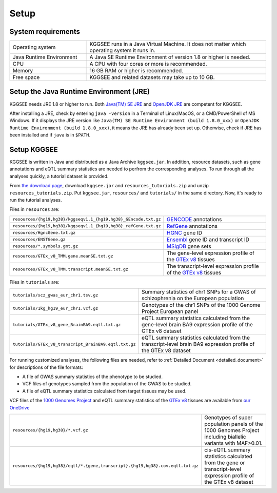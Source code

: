 .. _setup:

=====
Setup
=====


System requirements
===================

.. list-table::
    :widths: 3 7
    :header-rows: 0
    :class: tight-table

    * - Operating system
      - KGGSEE runs in a Java Virtual Machine. It does not matter which operating system it runs in.
    * - Java Runtime Environment
      - A Java SE Runtime Environment of version 1.8 or higher is needed.
    * - CPU
      - A CPU with four cores or more is recommended.
    * - Memory
      - 16 GB RAM or higher is recommended.
    * - Free space
      - KGGSEE and related datasets may take up to 10 GB.


Setup the Java Runtime Environment (JRE)
========================================

KGGSEE needs JRE 1.8 or higher to run. Both `Java(TM) SE JRE <https://java.com/en/download/manual.jsp>`_ and `OpenJDK JRE <https://openjdk.java.net/install>`_ are competent for KGGSEE.

After installing a JRE, check by entering ``java -version`` in a Terminal of Linux/MacOS, or a CMD/PowerShell of MS Windows. If it displays the JRE version like ``Java(TM) SE Runtime Environment (build 1.8.0_xxx)`` or ``OpenJDK Runtime Environment (build 1.8.0_xxx)``, it means the JRE has already been set up. Otherwise, check if JRE has been installed and if ``java`` is in ``$PATH``.


Setup KGGSEE
============

KGGSEE is written in Java and distributed as a Java Archive ``kggsee.jar``. In addition, resource datasets, such as gene annotations and eQTL summary statistics are needed to perfrom the corresponding analyses. To run through all the analyses quickly, a tutorial dataset is provided.

From `the download page <http://pmglab.top/kggsee/#/download>`_, download ``kggsee.jar`` and ``resources_tutorials.zip`` and unzip ``resources_tutorials.zip``. Put ``kggsee.jar``, ``resources/`` and ``tutorials/`` in the same directory. Now, it's ready to run the tutorial analyses.


Files in ``resources`` are:

.. list-table::
    :widths: 1 1
    :header-rows: 0
    :class: tight-table

    * - ``resources/{hg19,hg38}/kggseqv1.1_{hg19,hg38}_GEncode.txt.gz``
      - `GENCODE <https://www.gencodegenes.org>`_ annotations
    * - ``resources/{hg19,hg38}/kggseqv1.1_{hg19,hg38}_refGene.txt.gz``
      - `RefGene <https://www.ncbi.nlm.nih.gov/refseq/rsg>`_ annotations
    * - ``resources/HgncGene.txt.gz``
      - `HGNC <https://www.genenames.org>`_ gene ID
    * - ``resources/ENSTGene.gz``
      - `Ensembl <https://www.ensembl.org/index.html>`_ gene ID and transcript ID
    * - ``resources/*.symbols.gmt.gz``
      - `MSigDB <http://www.gsea-msigdb.org/gsea/msigdb/index.jsp>`_ gene sets
    * - ``resources/GTEx_v8_TMM.gene.meanSE.txt.gz``
      - The gene-level expression profile of the `GTEx v8 <https://www.gtexportal.org/home/>`_ tissues
    * - ``resources/GTEx_v8_TMM.transcript.meanSE.txt.gz``
      - The transcript-level expression profile of the `GTEx v8 <https://www.gtexportal.org/home/>`_ tissues 


Files in ``tutorials`` are:

.. list-table::
    :widths: 1 1
    :header-rows: 0
    :class: tight-table
    
    * - ``tutorials/scz_gwas_eur_chr1.tsv.gz``
      - Summary statistics of chr1 SNPs for a GWAS of schizophrenia on the European population
    * - ``tutorials/1kg_hg19_eur_chr1.vcf.gz``
      - Genotypes of the chr1 SNPs of the 1000 Genome Project European panel
    * - ``tutorials/GTEx_v8_gene_BrainBA9.eqtl.txt.gz``
      - eQTL summary statistics calculated from the gene-level brain BA9 expression profile of the GTEx v8 dataset
    * - ``tutorials/GTEx_v8_transcript_BrainBA9.eqtl.txt.gz``
      - eQTL summary statistics calculated from the transcript-level brain BA9 expression profile of the GTEx v8 dataset


For running customized analyses, the following files are needed, refer to :ref:`Detailed Document <detailed_document>` for descriptions of the file formats:

* A file of GWAS summary statistics of the phenotype to be studied.
* VCF files of genotypes sampled from the population of the GWAS to be studied.
* A file of eQTL summary statistics calculated from target tissues may be used.

VCF files of the `1000 Genomes Project <https://ftp-trace.ncbi.nih.gov/1000genomes/ftp/release/20130502/>`_ and eQTL summary statistics of the `GTEx v8 <https://www.gtexportal.org/home/>`_  tissues are available from `our OneDrive <https://mailsysueducn-my.sharepoint.com/personal/limiaoxin_mail_sysu_edu_cn/_layouts/15/onedrive.aspx?id=%2Fpersonal%2Flimiaoxin%5Fmail%5Fsysu%5Fedu%5Fcn%2FDocuments%2Ftools%2Fkggsee%2Fresources&ga=1>`_ 

.. list-table::
    :widths: 1 1
    :header-rows: 0
    :class: tight-table
    
    * - ``resources/{hg19,hg38}/*.vcf.gz``
      - Genotypes of super population panels of the 1000 Genomes Project including biallelic variants with MAF>0.01.
    * - ``resources/{hg19,hg38}/eqtl/*.{gene,transcript}.{hg19,hg38}.cov.eqtl.txt.gz``
      - cis-eQTL summary statistics calculated from the gene or transcript-level expression profile of the GTEx v8 dataset


